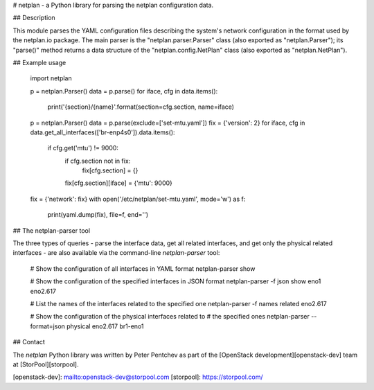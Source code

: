 # netplan - a Python library for parsing the netplan configuration data.

## Description

This module parses the YAML configuration files describing the system's
network configuration in the format used by the netplan.io package.
The main parser is the "netplan.parser.Parser" class (also exported as
"netplan.Parser"); its "parse()" method returns a data structure of
the "netplan.config.NetPlan" class (also exported as "netplan.NetPlan").

## Example usage

    import netplan

    p = netplan.Parser()
    data = p.parse()
    for iface, cfg in data.items():
        print('{section}/{name}'.format(section=cfg.section, name=iface)

    p = netplan.Parser()
    data = p.parse(exclude=['set-mtu.yaml'])
    fix = {'version': 2}
    for iface, cfg in data.get_all_interfaces(['br-enp4s0']).data.items():
        if cfg.get('mtu') != 9000:
            if cfg.section not in fix:
                fix[cfg.section] = {}
            fix[cfg.section][iface] = {'mtu': 9000}
    fix = {'network': fix}
    with open('/etc/netplan/set-mtu.yaml', mode='w') as f:
        print(yaml.dump(fix), file=f, end='')

## The netplan-parser tool

The three types of queries - parse the interface data, get all related
interfaces, and get only the physical related interfaces - are also
available via the command-line `netplan-parser` tool:

    # Show the configuration of all interfaces in YAML format
    netplan-parser show

    # Show the configuration of the specified interfaces in JSON format
    netplan-parser -f json show eno1 eno2.617

    # List the names of the interfaces related to the specified one
    netplan-parser -f names related eno2.617

    # Show the configuration of the physical interfaces related to
    # the specified ones
    netplan-parser --format=json physical eno2.617 br1-eno1

## Contact

The `netplan` Python library was written by Peter Pentchev as part of
the [OpenStack development][openstack-dev] team at [StorPool][storpool].

[openstack-dev]: mailto:openstack-dev@storpool.com
[storpool]: https://storpool.com/


